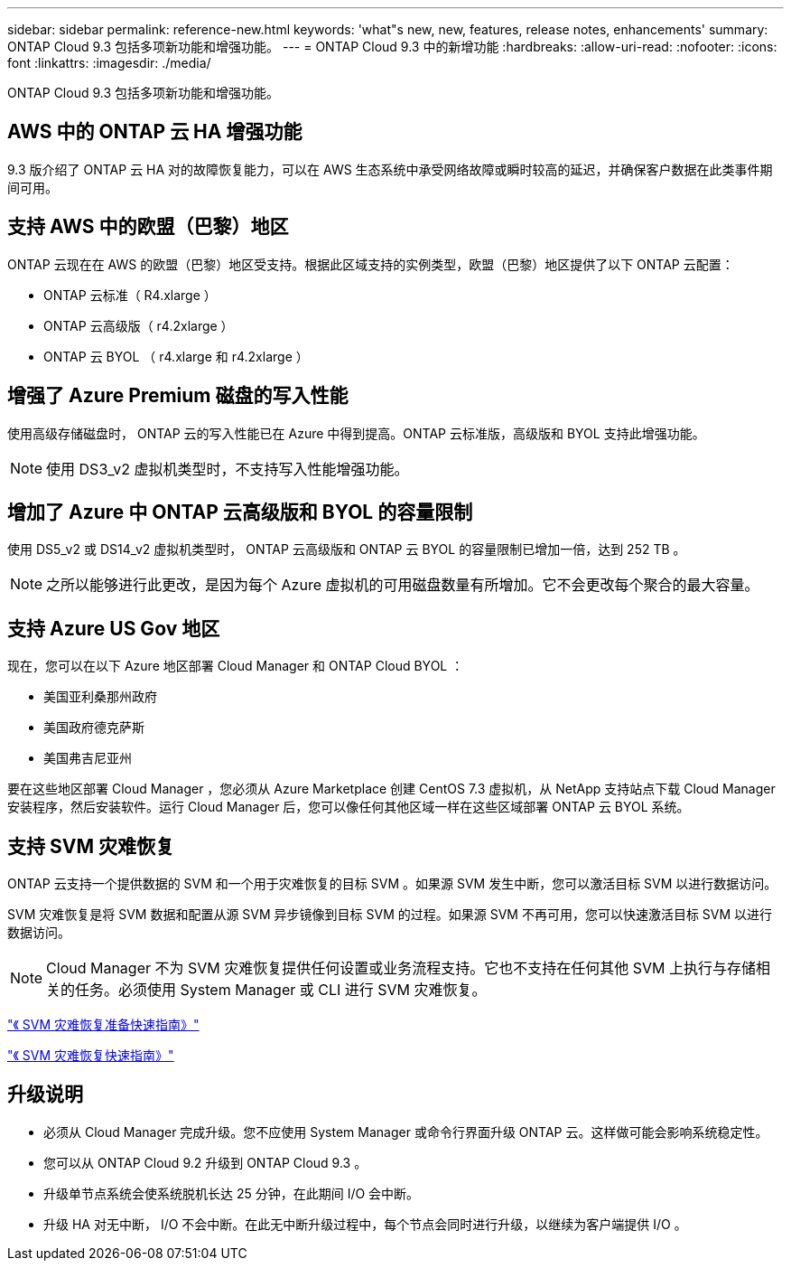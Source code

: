 ---
sidebar: sidebar 
permalink: reference-new.html 
keywords: 'what"s new, new, features, release notes, enhancements' 
summary: ONTAP Cloud 9.3 包括多项新功能和增强功能。 
---
= ONTAP Cloud 9.3 中的新增功能
:hardbreaks:
:allow-uri-read: 
:nofooter: 
:icons: font
:linkattrs: 
:imagesdir: ./media/


[role="lead"]
ONTAP Cloud 9.3 包括多项新功能和增强功能。



== AWS 中的 ONTAP 云 HA 增强功能

9.3 版介绍了 ONTAP 云 HA 对的故障恢复能力，可以在 AWS 生态系统中承受网络故障或瞬时较高的延迟，并确保客户数据在此类事件期间可用。



== 支持 AWS 中的欧盟（巴黎）地区

ONTAP 云现在在 AWS 的欧盟（巴黎）地区受支持。根据此区域支持的实例类型，欧盟（巴黎）地区提供了以下 ONTAP 云配置：

* ONTAP 云标准（ R4.xlarge ）
* ONTAP 云高级版（ r4.2xlarge ）
* ONTAP 云 BYOL （ r4.xlarge 和 r4.2xlarge ）




== 增强了 Azure Premium 磁盘的写入性能

使用高级存储磁盘时， ONTAP 云的写入性能已在 Azure 中得到提高。ONTAP 云标准版，高级版和 BYOL 支持此增强功能。


NOTE: 使用 DS3_v2 虚拟机类型时，不支持写入性能增强功能。



== 增加了 Azure 中 ONTAP 云高级版和 BYOL 的容量限制

使用 DS5_v2 或 DS14_v2 虚拟机类型时， ONTAP 云高级版和 ONTAP 云 BYOL 的容量限制已增加一倍，达到 252 TB 。


NOTE: 之所以能够进行此更改，是因为每个 Azure 虚拟机的可用磁盘数量有所增加。它不会更改每个聚合的最大容量。



== 支持 Azure US Gov 地区

现在，您可以在以下 Azure 地区部署 Cloud Manager 和 ONTAP Cloud BYOL ：

* 美国亚利桑那州政府
* 美国政府德克萨斯
* 美国弗吉尼亚州


要在这些地区部署 Cloud Manager ，您必须从 Azure Marketplace 创建 CentOS 7.3 虚拟机，从 NetApp 支持站点下载 Cloud Manager 安装程序，然后安装软件。运行 Cloud Manager 后，您可以像任何其他区域一样在这些区域部署 ONTAP 云 BYOL 系统。



== 支持 SVM 灾难恢复

ONTAP 云支持一个提供数据的 SVM 和一个用于灾难恢复的目标 SVM 。如果源 SVM 发生中断，您可以激活目标 SVM 以进行数据访问。

SVM 灾难恢复是将 SVM 数据和配置从源 SVM 异步镜像到目标 SVM 的过程。如果源 SVM 不再可用，您可以快速激活目标 SVM 以进行数据访问。


NOTE: Cloud Manager 不为 SVM 灾难恢复提供任何设置或业务流程支持。它也不支持在任何其他 SVM 上执行与存储相关的任务。必须使用 System Manager 或 CLI 进行 SVM 灾难恢复。

https://library.netapp.com/ecm/ecm_get_file/ECMLP2839856["《 SVM 灾难恢复准备快速指南》"^]

https://library.netapp.com/ecm/ecm_get_file/ECMLP2839857["《 SVM 灾难恢复快速指南》"^]



== 升级说明

* 必须从 Cloud Manager 完成升级。您不应使用 System Manager 或命令行界面升级 ONTAP 云。这样做可能会影响系统稳定性。
* 您可以从 ONTAP Cloud 9.2 升级到 ONTAP Cloud 9.3 。
* 升级单节点系统会使系统脱机长达 25 分钟，在此期间 I/O 会中断。
* 升级 HA 对无中断， I/O 不会中断。在此无中断升级过程中，每个节点会同时进行升级，以继续为客户端提供 I/O 。

